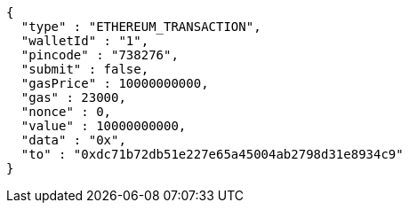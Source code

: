 [source,options="nowrap"]
----
{
  "type" : "ETHEREUM_TRANSACTION",
  "walletId" : "1",
  "pincode" : "738276",
  "submit" : false,
  "gasPrice" : 10000000000,
  "gas" : 23000,
  "nonce" : 0,
  "value" : 10000000000,
  "data" : "0x",
  "to" : "0xdc71b72db51e227e65a45004ab2798d31e8934c9"
}
----